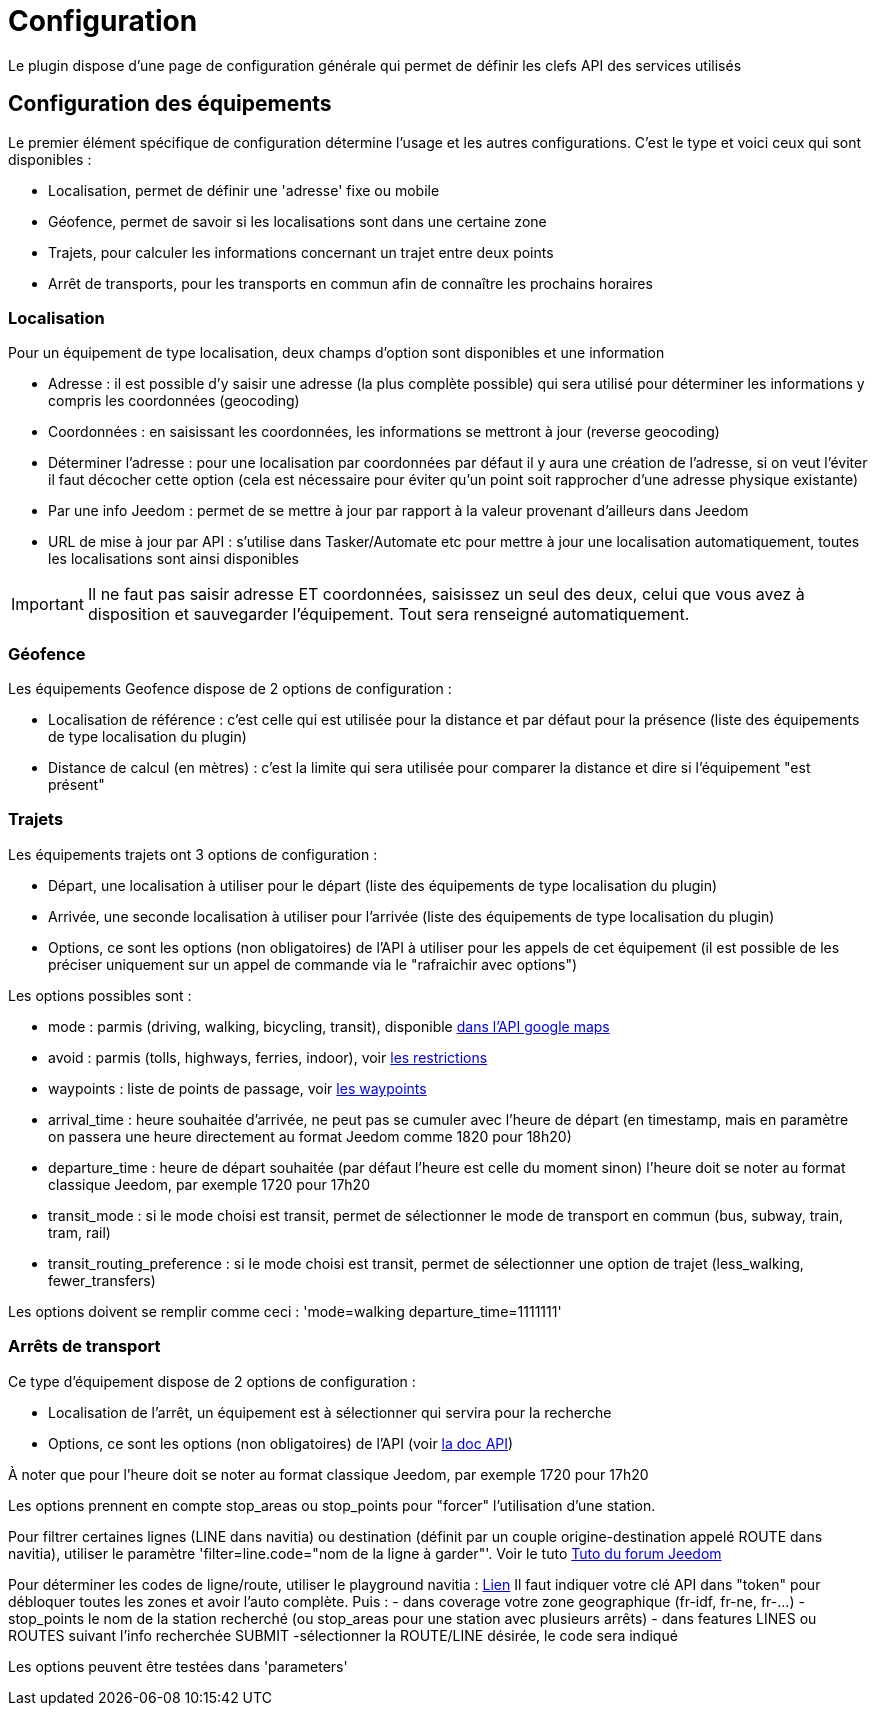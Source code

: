= Configuration

Le plugin dispose d'une page de configuration générale qui permet de définir les clefs API des services utilisés

== Configuration des équipements

Le premier élément spécifique de configuration détermine l'usage et les autres configurations. C'est le type et voici ceux qui sont disponibles :

  - Localisation, permet de définir une 'adresse' fixe ou mobile

  - Géofence, permet de savoir si les localisations sont dans une certaine zone

  - Trajets, pour calculer les informations concernant un trajet entre deux points

  - Arrêt de transports, pour les transports en commun afin de connaître les prochains horaires

=== Localisation

Pour un équipement de type localisation, deux champs d'option sont disponibles et une information

  - Adresse : il est possible d'y saisir une adresse (la plus complète possible) qui sera utilisé pour déterminer les informations y compris les coordonnées (geocoding)

  - Coordonnées : en saisissant les coordonnées, les informations se mettront à jour (reverse geocoding)

  - Déterminer l'adresse : pour une localisation par coordonnées par défaut il y aura une création de l'adresse, si on veut l'éviter il faut décocher cette option (cela est nécessaire pour éviter qu'un point soit rapprocher d'une adresse physique existante)

  - Par une info Jeedom : permet de se mettre à jour par rapport à la valeur provenant d'ailleurs dans Jeedom

  - URL de mise à jour par API : s'utilise dans Tasker/Automate etc pour mettre à jour une localisation automatiquement, toutes les localisations sont ainsi disponibles

[IMPORTANT]
Il ne faut pas saisir adresse ET coordonnées, saisissez un seul des deux, celui que vous avez à disposition et sauvegarder l'équipement. Tout sera renseigné automatiquement.

=== Géofence

Les équipements Geofence dispose de 2 options de configuration :

  - Localisation de référence : c'est celle qui est utilisée pour la distance et par défaut pour la présence (liste des équipements de type localisation du plugin)

  - Distance de calcul (en mètres) : c'est la limite qui sera utilisée pour comparer la distance et dire si l'équipement "est présent"

=== Trajets

Les équipements trajets ont 3 options de configuration :

  - Départ, une localisation à utiliser pour le départ (liste des équipements de type localisation du plugin)

  - Arrivée, une seconde localisation à utiliser pour l'arrivée (liste des équipements de type localisation du plugin)

  - Options, ce sont les options (non obligatoires) de l'API à utiliser pour les appels de cet équipement (il est possible de les préciser uniquement sur un appel de commande via le "rafraichir avec options")

Les options possibles sont :

  - mode : parmis (driving, walking, bicycling, transit), disponible link:https://developers.google.com/maps/documentation/directions/intro#TravelModes[dans l'API google maps]

  - avoid : parmis (tolls, highways, ferries, indoor), voir link:https://developers.google.com/maps/documentation/directions/intro#Restrictions[les restrictions]

  - waypoints : liste de points de passage, voir link:https://developers.google.com/maps/documentation/directions/intro#Waypoints[les waypoints]

  - arrival_time : heure souhaitée d'arrivée, ne peut pas se cumuler avec l'heure de départ (en timestamp, mais en paramètre on passera une heure directement au format Jeedom comme 1820 pour 18h20)

  - departure_time : heure de départ souhaitée (par défaut l'heure est celle du moment sinon) l'heure doit se noter au format classique Jeedom, par exemple 1720 pour 17h20

  - transit_mode : si le mode choisi est transit, permet de sélectionner le mode de transport en commun (bus, subway, train, tram, rail)

  - transit_routing_preference : si le mode choisi est transit, permet de sélectionner une option de trajet (less_walking, fewer_transfers)

Les options doivent se remplir comme ceci : 'mode=walking departure_time=1111111'

=== Arrêts de transport

Ce type d'équipement dispose de 2 options de configuration :

  - Localisation de l'arrêt, un équipement est à sélectionner qui servira pour la recherche

  - Options, ce sont les options (non obligatoires) de l'API (voir link:http://doc.navitia.io/#departures[la doc API])

À noter que pour l'heure doit se noter au format classique Jeedom, par exemple 1720 pour 17h20

Les options prennent en compte stop_areas ou stop_points pour "forcer" l'utilisation d'une station.

Pour filtrer certaines lignes (LINE dans navitia) ou destination (définit par un couple origine-destination appelé ROUTE dans navitia), utiliser le paramètre 'filter=line.code="nom de la ligne à garder"'. Voir le tuto link:https://www.jeedom.com/forum/viewtopic.php?f=138&t=31310[Tuto du forum Jeedom]

[Astuce] 
Pour déterminer les codes de ligne/route, utiliser le playground navitia :
link:https://api.navitia.io/v1/coverage/sandbox/stop_points/stop_point%3ARAT%3ASP%3AHALLE2/lines?[Lien]
Il faut indiquer votre clé API dans "token" pour débloquer toutes les zones et avoir l'auto complète.
Puis :
  - dans coverage votre zone geographique (fr-idf, fr-ne, fr-...)
  - stop_points le nom de la station recherché (ou stop_areas pour une station avec plusieurs arrêts)
  - dans features LINES ou ROUTES suivant l'info recherchée
SUBMIT
  -sélectionner la ROUTE/LINE désirée, le code sera indiqué

Les options peuvent être testées dans 'parameters'
